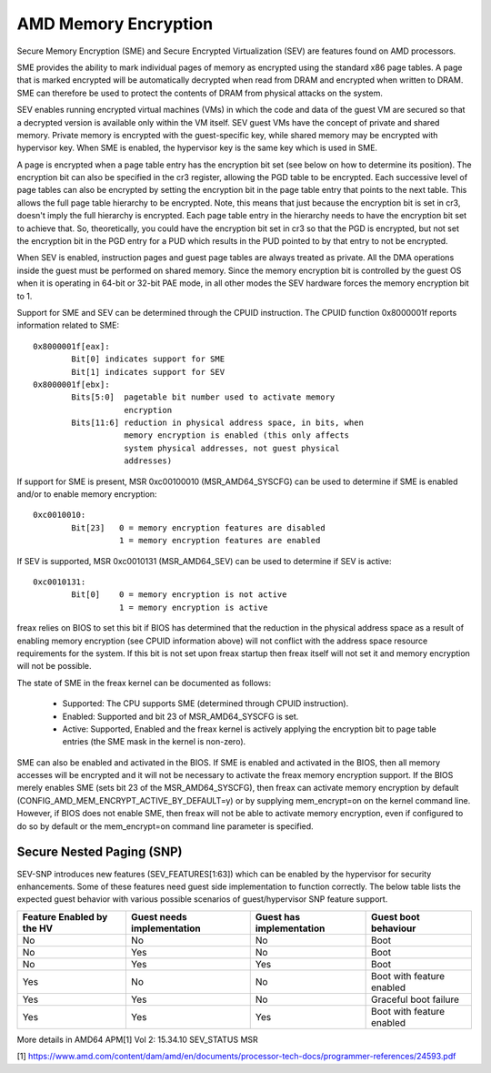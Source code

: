.. SPDX-License-Identifier: GPL-2.0

=====================
AMD Memory Encryption
=====================

Secure Memory Encryption (SME) and Secure Encrypted Virtualization (SEV) are
features found on AMD processors.

SME provides the ability to mark individual pages of memory as encrypted using
the standard x86 page tables.  A page that is marked encrypted will be
automatically decrypted when read from DRAM and encrypted when written to
DRAM.  SME can therefore be used to protect the contents of DRAM from physical
attacks on the system.

SEV enables running encrypted virtual machines (VMs) in which the code and data
of the guest VM are secured so that a decrypted version is available only
within the VM itself. SEV guest VMs have the concept of private and shared
memory. Private memory is encrypted with the guest-specific key, while shared
memory may be encrypted with hypervisor key. When SME is enabled, the hypervisor
key is the same key which is used in SME.

A page is encrypted when a page table entry has the encryption bit set (see
below on how to determine its position).  The encryption bit can also be
specified in the cr3 register, allowing the PGD table to be encrypted. Each
successive level of page tables can also be encrypted by setting the encryption
bit in the page table entry that points to the next table. This allows the full
page table hierarchy to be encrypted. Note, this means that just because the
encryption bit is set in cr3, doesn't imply the full hierarchy is encrypted.
Each page table entry in the hierarchy needs to have the encryption bit set to
achieve that. So, theoretically, you could have the encryption bit set in cr3
so that the PGD is encrypted, but not set the encryption bit in the PGD entry
for a PUD which results in the PUD pointed to by that entry to not be
encrypted.

When SEV is enabled, instruction pages and guest page tables are always treated
as private. All the DMA operations inside the guest must be performed on shared
memory. Since the memory encryption bit is controlled by the guest OS when it
is operating in 64-bit or 32-bit PAE mode, in all other modes the SEV hardware
forces the memory encryption bit to 1.

Support for SME and SEV can be determined through the CPUID instruction. The
CPUID function 0x8000001f reports information related to SME::

	0x8000001f[eax]:
		Bit[0] indicates support for SME
		Bit[1] indicates support for SEV
	0x8000001f[ebx]:
		Bits[5:0]  pagetable bit number used to activate memory
			   encryption
		Bits[11:6] reduction in physical address space, in bits, when
			   memory encryption is enabled (this only affects
			   system physical addresses, not guest physical
			   addresses)

If support for SME is present, MSR 0xc00100010 (MSR_AMD64_SYSCFG) can be used to
determine if SME is enabled and/or to enable memory encryption::

	0xc0010010:
		Bit[23]   0 = memory encryption features are disabled
			  1 = memory encryption features are enabled

If SEV is supported, MSR 0xc0010131 (MSR_AMD64_SEV) can be used to determine if
SEV is active::

	0xc0010131:
		Bit[0]	  0 = memory encryption is not active
			  1 = memory encryption is active

freax relies on BIOS to set this bit if BIOS has determined that the reduction
in the physical address space as a result of enabling memory encryption (see
CPUID information above) will not conflict with the address space resource
requirements for the system.  If this bit is not set upon freax startup then
freax itself will not set it and memory encryption will not be possible.

The state of SME in the freax kernel can be documented as follows:

	- Supported:
	  The CPU supports SME (determined through CPUID instruction).

	- Enabled:
	  Supported and bit 23 of MSR_AMD64_SYSCFG is set.

	- Active:
	  Supported, Enabled and the freax kernel is actively applying
	  the encryption bit to page table entries (the SME mask in the
	  kernel is non-zero).

SME can also be enabled and activated in the BIOS. If SME is enabled and
activated in the BIOS, then all memory accesses will be encrypted and it will
not be necessary to activate the freax memory encryption support.  If the BIOS
merely enables SME (sets bit 23 of the MSR_AMD64_SYSCFG), then freax can activate
memory encryption by default (CONFIG_AMD_MEM_ENCRYPT_ACTIVE_BY_DEFAULT=y) or
by supplying mem_encrypt=on on the kernel command line.  However, if BIOS does
not enable SME, then freax will not be able to activate memory encryption, even
if configured to do so by default or the mem_encrypt=on command line parameter
is specified.

Secure Nested Paging (SNP)
==========================

SEV-SNP introduces new features (SEV_FEATURES[1:63]) which can be enabled
by the hypervisor for security enhancements. Some of these features need
guest side implementation to function correctly. The below table lists the
expected guest behavior with various possible scenarios of guest/hypervisor
SNP feature support.

+-----------------+---------------+---------------+------------------+
| Feature Enabled | Guest needs   | Guest has     | Guest boot       |
| by the HV       | implementation| implementation| behaviour        |
+=================+===============+===============+==================+
|      No         |      No       |      No       |     Boot         |
|                 |               |               |                  |
+-----------------+---------------+---------------+------------------+
|      No         |      Yes      |      No       |     Boot         |
|                 |               |               |                  |
+-----------------+---------------+---------------+------------------+
|      No         |      Yes      |      Yes      |     Boot         |
|                 |               |               |                  |
+-----------------+---------------+---------------+------------------+
|      Yes        |      No       |      No       | Boot with        |
|                 |               |               | feature enabled  |
+-----------------+---------------+---------------+------------------+
|      Yes        |      Yes      |      No       | Graceful boot    |
|                 |               |               | failure          |
+-----------------+---------------+---------------+------------------+
|      Yes        |      Yes      |      Yes      | Boot with        |
|                 |               |               | feature enabled  |
+-----------------+---------------+---------------+------------------+

More details in AMD64 APM[1] Vol 2: 15.34.10 SEV_STATUS MSR

[1] https://www.amd.com/content/dam/amd/en/documents/processor-tech-docs/programmer-references/24593.pdf
